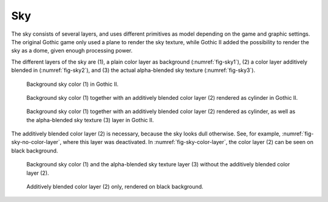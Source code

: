 .. _sky:

Sky
===

The sky consists of several layers, and uses different primitives as model depending on the game
and graphic settings.
The original Gothic game only used a plane to render the sky texture, while Gothic II added the
possibility to render the sky as a dome, given enough processing power.

The different layers of the sky are (1), a plain color layer as background (:numref:`fig-sky1`),
(2) a color layer additively blended in (:numref:`fig-sky2`), and (3) the actual alpha-blended sky
texture (:numref:`fig-sky3`).

.. _fig-sky1:
.. figure:: images/sky_1_raw_bg_color.png
   :alt: Sky raw background color.

   Background sky color (1) in Gothic II.

.. _fig-sky2:
.. figure:: images/sky_2_color_layer.png
   :alt: Sky raw background color and color layer.

   Background sky color (1) together with an additively blended color layer (2) rendered as cylinder
   in Gothic II.

.. _fig-sky3:
.. figure:: images/sky_3_clouds_layer.png
   :alt: Sky raw background color, color layer, and texture layer.

   Background sky color (1) together with an additively blended color layer (2) rendered as
   cylinder, as well as the alpha-blended sky texture (3) layer in Gothic II.


The additively blended color layer (2) is necessary, because the sky looks dull otherwise.  See, for
example, :numref:`fig-sky-no-color-layer`, where this layer was deactivated.  In
:numref:`fig-sky-color-layer`, the color layer (2) can be seen on black background.

.. _fig-sky-no-color-layer:
.. figure:: images/sky_no_color_layer.png
   :alt: Sky with raw background color and texture layer, but without color layer.

   Background sky color (1) and the alpha-blended sky texture layer (3) without the additively
   blended color layer (2).

.. _fig-sky-color-layer:
.. figure:: images/sky_color_layer_raw.png
   :alt: Color layer only.

   Additively blended color layer (2) only, rendered on black background.
